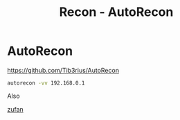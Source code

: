 :PROPERTIES:
:ID:       458beed0-c56e-491a-933d-dff732d4dd85
:END:
#+title: Recon - AutoRecon
#+filetags: :recon:pentest:
#+hugo_base_dir:/home/kdb/Documents/kdbed/kdbed.github.io.bak


* AutoRecon

https://github.com/Tib3rius/AutoRecon

src_sh{autorecon -vv 192.168.0.1}


Also

[[https://blog.zufan.me/AutoRecon/][zufan]]
